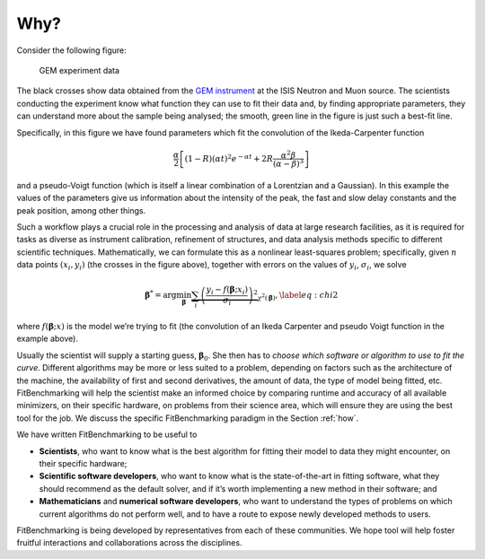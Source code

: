 .. _why:

#####
Why?
#####


Consider the following figure:

.. figure:: ../../images/Fit_for_GEM_peak_1_1.png
   :alt: GEM experiment data
   :width: 100.0%

   GEM experiment data

The black crosses show data obtained from the `GEM
instrument <https://www.isis.stfc.ac.uk/Pages/gem.aspx>`_ at the ISIS Neutron and
Muon source. The scientists conducting the experiment know what function
they can use to fit their data and, by finding appropriate parameters,
they can understand more about the sample being analysed; the smooth,
green line in the figure is just such a best-fit line.


Specifically, in this figure we have found parameters which
fit the convolution of the Ikeda-Carpenter function

.. math:: \frac{\alpha}{2} \left[ (1-R)(\alpha t)^2 e^{-\alpha t} + 2R\frac{\alpha^2\beta}{(\alpha - \beta)^3} \right]

and a pseudo-Voigt function (which is itself a linear combination of a
Lorentzian and a Gaussian). In this example the values of the parameters
give us information about the intensity of the peak, the fast and slow
delay constants and the peak position, among other things.

Such a workflow plays a crucial role in the processing and analysis of
data at large research facilities, as it is
required for tasks as diverse as instrument calibration, refinement of
structures, and data analysis methods specific to different scientific
techniques. Mathematically, we can formulate this as a nonlinear
least-squares problem; specifically, given :math:`n` data points
:math:`(x_i, y_i)` (the crosses in the figure above), together
with errors on the values of :math:`y_i`, :math:`\sigma_i`, we solve

.. math:: {\boldsymbol{\beta}}^* = \arg \min_{{\boldsymbol{\beta}}} \underbrace{\sum_i \left( \frac{y_i - f({\boldsymbol{\beta}};x_i)}{\sigma_i} \right)^2}_{\chi^2({\boldsymbol{\beta}})},\label{eq:chi2}

where :math:`f({\boldsymbol{\beta}};x)` is the model we’re trying to
fit (the convolution of an Ikeda Carpenter and pseudo Voigt function in
the example above).

Usually the scientist will supply a starting guess,
:math:`{\boldsymbol{\beta}}_0`. She then has to *choose which software or
algorithm to use to fit the curve*. Different algorithms may be more or
less suited to a problem, depending on factors such as the architecture
of the machine, the availability of first and second derivatives, the
amount of data, the type of model being fitted, etc.
FitBenchmarking will help the scientist make an informed choice by
comparing runtime and accuracy of all available minimizers, on their
specific hardware, on problems from their science area, which will
ensure they are using the best tool for the job. We discuss the specific
FitBenchmarking paradigm in the Section :ref:`how`.

We have written FitBenchmarking to be useful to

-  **Scientists**, who want to know what is the best algorithm for fitting
   their model to data they might encounter, on their specific hardware;

-  **Scientific software developers**, who want to know what is the
   state-of-the-art in fitting software, what they should recommend as
   the default solver, and if it’s worth implementing a new method in
   their software; and

-  **Mathematicians** and **numerical software developers**, who want to understand the
   types of problems on which current algorithms do not perform well,
   and to have a route to expose newly developed methods to users.

FitBenchmarking is being developed by representatives from each of these
communities.  We hope tool will help foster fruitful interactions and
collaborations across the disciplines.

